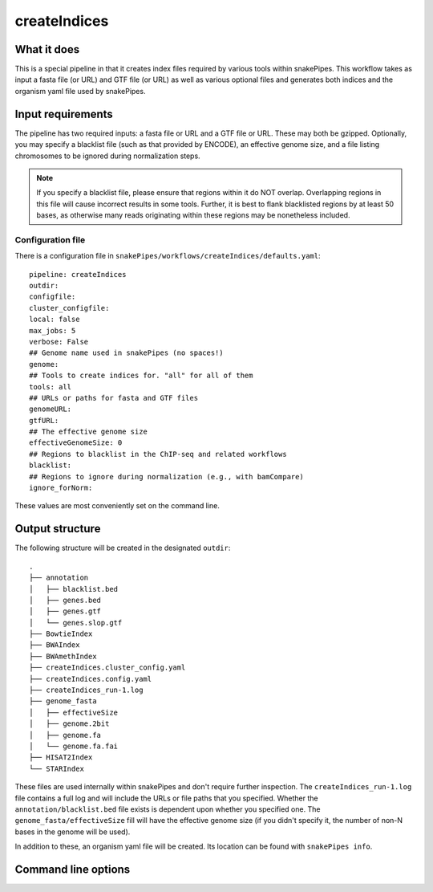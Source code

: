 .. _createIndices:

createIndices
=============

What it does
------------

This is a special pipeline in that it creates index files required by various tools within snakePipes. This workflow takes as input a fasta file (or URL) and GTF file (or URL) as well as various optional files and generates both indices and the organism yaml file used by snakePipes.

.. image:: ../images/createIndices_pipeline.png

Input requirements
------------------

The pipeline has two required inputs: a fasta file or URL and a GTF file or URL. These may both be gzipped. Optionally, you may specify a blacklist file (such as that provided by ENCODE), an effective genome size, and a file listing chromosomes to be ignored during normalization steps.

.. note:: If you specify a blacklist file, please ensure that regions within it do NOT overlap. Overlapping regions in this file will cause incorrect results in some tools. Further, it is best to flank blacklisted regions by at least 50 bases, as otherwise many reads originating within these regions may be nonetheless included.

Configuration file
~~~~~~~~~~~~~~~~~~

There is a configuration file in ``snakePipes/workflows/createIndices/defaults.yaml``::

    pipeline: createIndices
    outdir:
    configfile:
    cluster_configfile:
    local: false
    max_jobs: 5
    verbose: False
    ## Genome name used in snakePipes (no spaces!)
    genome:
    ## Tools to create indices for. "all" for all of them
    tools: all
    ## URLs or paths for fasta and GTF files
    genomeURL:
    gtfURL:
    ## The effective genome size
    effectiveGenomeSize: 0
    ## Regions to blacklist in the ChIP-seq and related workflows
    blacklist:
    ## Regions to ignore during normalization (e.g., with bamCompare)
    ignore_forNorm:

These values are most conveniently set on the command line.

Output structure
----------------

The following structure will be created in the designated ``outdir``::

    .
    ├── annotation
    │   ├── blacklist.bed
    │   ├── genes.bed
    │   ├── genes.gtf
    │   └── genes.slop.gtf
    ├── BowtieIndex
    ├── BWAIndex
    ├── BWAmethIndex
    ├── createIndices.cluster_config.yaml
    ├── createIndices.config.yaml
    ├── createIndices_run-1.log
    ├── genome_fasta
    │   ├── effectiveSize
    │   ├── genome.2bit
    │   ├── genome.fa
    │   └── genome.fa.fai
    ├── HISAT2Index
    └── STARIndex

These files are used internally within snakePipes and don't require further inspection. The ``createIndices_run-1.log`` file contains a full log and will include the URLs or file paths that you specified. Whether the ``annotation/blacklist.bed`` file exists is dependent upon whether you specified one. The ``genome_fasta/effectiveSize`` fill will have the effective genome size (if you didn't specify it, the number of non-N bases in the genome will be used).

In addition to these, an organism yaml file will be created. Its location can be found with ``snakePipes info``.

Command line options
--------------------

.. argparse::
    :func: parse_args
    :filename: ../snakePipes/workflows/createIndices/createIndices
    :prog: createIndices
    :nodefault:
